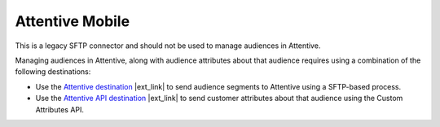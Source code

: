 .. 
.. /markdown
.. 

.. |destination-name| replace:: Attentive


==================================================
Attentive Mobile
==================================================

This is a legacy SFTP connector and should not be used to manage audiences in |destination-name|.

Managing audiences in |destination-name|, along with audience attributes about that audience requires using a combination of the following destinations:

* Use the `Attentive destination <https://docs.amperity.com/datagrid/destination_attentive_mobile.html#audience-segments>`__ |ext_link| to send audience segments to Attentive using a SFTP-based process.
* Use the `Attentive API destination <https://docs.amperity.com/datagrid/destination_attentive_mobile.html#custom-attributes-api>`__ |ext_link| to send customer attributes about that audience using the Custom Attributes API.

